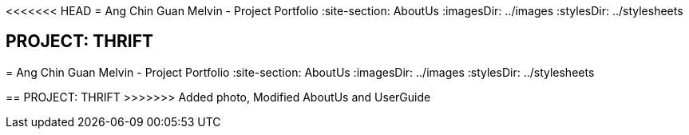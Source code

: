 <<<<<<< HEAD
= Ang Chin Guan Melvin - Project Portfolio
:site-section: AboutUs
:imagesDir: ../images
:stylesDir: ../stylesheets

== PROJECT: THRIFT
=======
= Ang Chin Guan Melvin - Project Portfolio
:site-section: AboutUs
:imagesDir: ../images
:stylesDir: ../stylesheets

== PROJECT: THRIFT
>>>>>>> Added photo, Modified AboutUs and UserGuide
